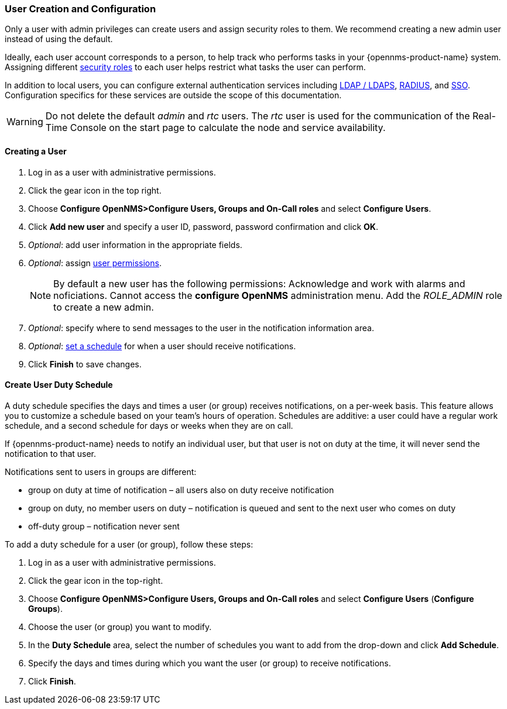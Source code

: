 
// Allow GitHub image rendering
:imagesdir: ../../images

[[ga-user-config]]
=== User Creation and Configuration

Only a user with admin privileges can create users and assign security roles to them. 
We recommend creating a new admin user instead of using the default. 

Ideally, each user account corresponds to a person, to help track who performs tasks in your {opennms-product-name} system.
Assigning different link:#ga-role-user-management-roles[security roles] to each user helps restrict what tasks the user can perform. 

In addition to local users, you can configure external authentication services including link:https://wiki.opennms.org/wiki/Spring_Security_and_LDAP[LDAP / LDAPS], link:https://wiki.opennms.org/wiki/Spring_Security_and_Radius[RADIUS], and link:https://wiki.opennms.org/wiki/Single_Sign_On[SSO].
Configuration specifics for these services are outside the scope of this documentation.

WARNING: Do not delete the default _admin_ and _rtc_ users.
         The _rtc_ user is used for the communication of the Real-Time Console on the start page to calculate the node and service availability.

[[ga-user-create]]
==== Creating a User

. Log in as a user with administrative permissions.
. Click the gear icon in the top right. 
. Choose *Configure OpenNMS>Configure Users, Groups and On-Call roles* and select *Configure Users*.
. Click *Add new user* and specify a user ID, password, password confirmation and click *OK*. 
. _Optional_: add user information in the appropriate fields.  
. _Optional_: assign link:#ga-role-user-management-roles[user permissions].
+
NOTE: By default a new user has the following permissions:
     Acknowledge and work with alarms and noficiations.
     Cannot access the *configure OpenNMS* administration menu.
     Add the _ROLE_ADMIN_ role to create a new admin. 

. _Optional_: specify where to send messages to the user in the notification information area.
. _Optional_: link:#ga-user-schedule[set a schedule] for when a user should receive notifications.
. Click *Finish* to save changes.

[[ga-user-schedule]]
==== Create User Duty Schedule

A duty schedule specifies the days and times a user (or group) receives notifications, on a per-week basis. 
This feature allows you to customize a schedule based on your team's hours of operation.  
Schedules are additive: a user could have a regular work schedule, and a second schedule for days or weeks when they are on call.

If {opennms-product-name} needs to notify an individual user, but that user is not on duty at the time, it will never send the notification to that user.

Notifications sent to users in groups are different:

* group on duty at time of notification – all users also on duty receive notification
* group on duty, no member users on duty – notification is queued and sent to the next user who comes on duty
* off-duty group – notification never sent

To add a duty schedule for a user (or group), follow these steps:

. Log in as a user with administrative permissions.
. Click the gear icon in the top-right. 
. Choose *Configure OpenNMS>Configure Users, Groups and On-Call roles* and select *Configure Users* (*Configure Groups*).
. Choose the user (or group) you want to modify. 
. In the *Duty Schedule* area, select the number of schedules you want to add from the drop-down and click *Add Schedule*. 
. Specify the days and times during which you want the user (or group) to receive notifications. 
. Click *Finish*.